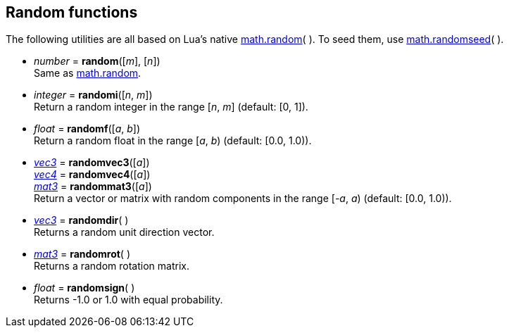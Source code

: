 
[[randomfun]]
== Random functions

The following utilities are all based on Lua's native 
http://www.lua.org/manual/5.3/manual.html#pdf-math.random[math.random](&nbsp;).
To seed them, use
http://www.lua.org/manual/5.3/manual.html#pdf-math.randomseed[math.randomseed](&nbsp;).

[[random]]
* _number_ = *random*([_m_], [_n_]) +
[small]#Same as http://www.lua.org/manual/5.3/manual.html#pdf-math.random[math.random].#

* _integer_ = *randomi*([_n_, _m_]) +
[small]#Return a random integer in the range [_n_, _m_] (default: [0, 1]).#

* _float_ = *randomf*([_a_, _b_]) +
[small]#Return a random float in the range [_a_, _b_) (default: [0.0, 1.0)).#

* <<vec3, _vec3_>> = *randomvec3*([_a_]) +
<<vec4, _vec4_>> = *randomvec4*([_a_]) +
<<mat3, _mat3_>> = *randommat3*([_a_]) +
[small]#Return a vector or matrix with random components in the range [_-a_, _a_) (default: [0.0, 1.0)).#

* <<vec3, _vec3_>> = *randomdir*( ) +
[small]#Returns a random unit direction vector.#

* <<mat3, _mat3_>> = *randomrot*( ) +
[small]#Returns a random rotation matrix.#

* _float_ = *randomsign*( ) +
[small]#Returns -1.0 or 1.0 with equal probability.#


